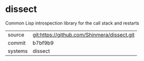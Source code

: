 * dissect

Common Lisp introspection library for the call stack and restarts

|---------+---------------------------------------------|
| source  | git:https://github.com/Shinmera/dissect.git |
| commit  | b7bf9b9                                     |
| systems | dissect                                     |
|---------+---------------------------------------------|

